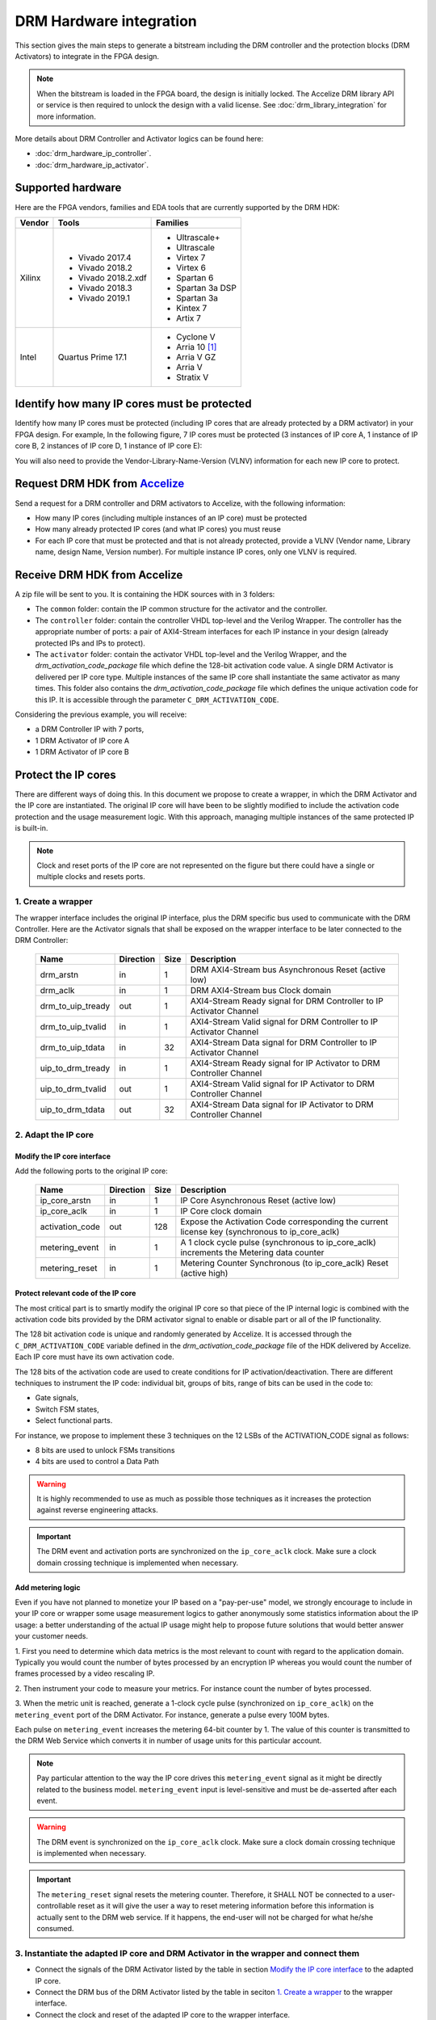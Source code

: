 DRM Hardware integration
========================

This section gives the main steps to generate a bitstream including the DRM
controller and the protection blocks (DRM Activators) to integrate in the FPGA design.

.. note:: When the bitstream is loaded in the FPGA board, the design is initially locked.
          The Accelize DRM library API or service is then required to unlock the design with
          a valid license. See :doc:`drm_library_integration` for more information.

More details about DRM Controller and Activator logics can be found here:

* :doc:`drm_hardware_ip_controller`.
* :doc:`drm_hardware_ip_activator`.

Supported hardware
------------------

Here are the FPGA vendors, families and EDA tools that are
currently supported by the DRM HDK:

.. list-table::
   :header-rows: 1

   * - Vendor
     - Tools
     - Families
   * - Xilinx
     - * Vivado 2017.4
       * Vivado 2018.2
       * Vivado 2018.2.xdf
       * Vivado 2018.3
       * Vivado 2019.1
     - * Ultrascale+
       * Ultrascale
       * Virtex 7
       * Virtex 6
       * Spartan 6
       * Spartan 3a DSP
       * Spartan 3a
       * Kintex 7
       * Artix 7
   * - Intel
     - Quartus Prime 17.1
     - * Cyclone V
       * Arria 10 [#f1]_
       * Arria V GZ
       * Arria V
       * Stratix V


Identify how many IP cores must be protected
--------------------------------------------

Identify how many IP cores must be protected (including IP cores that are
already protected by a DRM activator) in your FPGA design. For example,
In the following figure, 7 IP cores must be protected (3 instances of IP core A,
1 instance of IP core B, 2 instances of IP core D, 1 instance of IP core E):

.. image:: _static/Bus-architecture.png
   :target: _static/Bus-architecture.png

You will also need to provide the Vendor-Library-Name-Version (VLNV) information
for each new IP core to protect.

Request DRM HDK from Accelize_
----------------------------------------------------------------------

Send a request for a DRM controller and DRM activators to Accelize, with the
following information:

* How many IP cores (including multiple instances of an IP core) must be
  protected
* How many already protected IP cores (and what IP cores) you must reuse
* For each IP core that must be protected and that is not already protected,
  provide a VLNV (Vendor name, Library name, design Name, Version number).
  For multiple instance IP cores, only one VLNV is required.

Receive DRM HDK from Accelize
-----------------------------

A zip file will be sent to you. It is containing the HDK sources with in 3 folders:

* The ``common`` folder: contain the IP common structure for the activator and the controller.

* The ``controller`` folder: contain the controller VHDL top-level and the Verilog Wrapper.
  The controller has the appropriate number of ports: a pair of AXI4-Stream interfaces for each 
  IP instance in your design (already protected IPs and IPs to protect).

* The ``activator`` folder: contain the activator VHDL top-level and the Verilog Wrapper, and
  the *drm_activation_code_package* file which define the 128-bit activation code value.
  A single DRM Activator is delivered per IP core type. Multiple instances of the same IP
  core shall instantiate the same activator as many times.
  This folder also contains the *drm_activation_code_package* file which defines the unique activation code
  for this IP. It is accessible through the parameter ``C_DRM_ACTIVATION_CODE``.

Considering the previous example, you will receive:

* a DRM Controller IP with 7 ports,
* 1 DRM Activator of IP core A
* 1 DRM Activator of IP core B

Protect the IP cores
--------------------

There are different ways of doing this. In this document we propose to create a wrapper,
in which the DRM Activator and the IP core are instantiated. The original IP core will
have been to be slightly modified to include the activation code protection and the
usage measurement logic.
With this approach, managing multiple instances of the same protected IP is built-in.

.. image:: _static/Protected-IP.png
   :target: _static/Protected-IP.png

.. note:: Clock and reset ports of the IP core are not represented on the figure but
          there could have a single or multiple clocks and resets ports.

1. Create a wrapper
~~~~~~~~~~~~~~~~~~~

The wrapper interface includes the original IP interface, plus the DRM specific
bus used to communicate with the DRM Controller.
Here are the Activator signals that shall be exposed on the wrapper interface
to be later connected to the DRM Controller:

  .. list-table::
     :header-rows: 1

     * - Name
       - Direction
       - Size
       - Description
     * - drm_arstn
       - in
       - 1
       - DRM AXI4-Stream bus Asynchronous Reset (active low)
     * - drm_aclk
       - in
       - 1
       - DRM AXI4-Stream bus Clock domain
     * - drm_to_uip_tready
       - out
       - 1
       - AXI4-Stream Ready signal for DRM Controller to IP Activator Channel
     * - drm_to_uip_tvalid
       - in
       - 1
       - AXI4-Stream Valid signal for DRM Controller to IP Activator Channel
     * - drm_to_uip_tdata
       - in
       - 32
       - AXI4-Stream Data signal for DRM Controller to IP Activator Channel
     * - uip_to_drm_tready
       - in
       - 1
       - AXI4-Stream Ready signal for IP Activator to DRM Controller Channel
     * - uip_to_drm_tvalid
       - out
       - 1
       - AXI4-Stream Valid signal for IP Activator to DRM Controller Channel
     * - uip_to_drm_tdata
       - out
       - 32
       - AXI4-Stream Data signal for IP Activator to DRM Controller Channel

2. Adapt the IP core
~~~~~~~~~~~~~~~~~~~~

Modify the IP core interface
^^^^^^^^^^^^^^^^^^^^^^^^^^^^

Add the following ports to the original IP core:

  .. list-table::
     :header-rows: 1

     * - Name
       - Direction
       - Size
       - Description
     * - ip_core_arstn
       - in
       - 1
       - IP Core Asynchronous Reset (active low)
     * - ip_core_aclk
       - in
       - 1
       - IP Core clock domain
     * - activation_code
       - out
       - 128
       - Expose the Activation Code corresponding the current license key (synchronous to ip_core_aclk)
     * - metering_event
       - in
       - 1
       - A 1 clock cycle pulse (synchronous to ip_core_aclk) increments the Metering data counter
     * - metering_reset
       - in
       - 1
       - Metering Counter Synchronous (to ip_core_aclk) Reset (active high)

Protect relevant code of the IP core
^^^^^^^^^^^^^^^^^^^^^^^^^^^^^^^^^^^^

The most critical part is to smartly modify the original IP core so that
piece of the IP internal logic is combined with the activation code bits
provided by the DRM activator signal to enable or disable part or all
of the IP functionality.

The 128 bit activation code is unique and randomly generated by Accelize. It is
accessed through the ``C_DRM_ACTIVATION_CODE`` variable defined in the *drm_activation_code_package*
file of the HDK delivered by Accelize. Each IP core must have its own activation code.

The 128 bits of the activation code are used to create conditions for IP
activation/deactivation. There are different techniques to instrument the IP code:
individual bit, groups of bits, range of bits can be used in the code to:

* Gate signals,
* Switch FSM states,
* Select functional parts.

For instance, we propose to implement these 3 techniques on the 12 LSBs of
the ACTIVATION_CODE signal as follows:

* 8 bits are used to unlock FSMs transitions
* 4 bits are used to control a Data Path

.. image:: _static/Activation-code.png
   :target: _static/Activation-code.png

.. warning:: It is highly recommended to use as much as possible those techniques
             as it increases the protection against reverse engineering attacks.

.. important:: The DRM event and activation ports are synchronized on the ``ip_core_aclk``
             clock. Make sure a clock domain crossing technique is implemented
             when necessary.


Add metering logic
^^^^^^^^^^^^^^^^^^

Even if you have not planned to monetize your IP based on a "pay-per-use" model, we strongly
encourage to include in your IP core or wrapper some usage measurement logics to gather
anonymously some statistics information about the IP usage: a better understanding of
the actual IP usage might help to propose future solutions that would better
answer your customer needs.

1. First you need to determine which data metrics is the most relevant to count with regard
to the application domain.
Typically you would count the number of bytes processed by an encryption IP whereas
you would count the number of frames processed by a video rescaling IP.

2. Then instrument your code to measure your metrics. For instance count the number of
bytes processed.

3. When the metric unit is reached, generate a 1-clock cycle pulse (synchronized on
``ip_core_aclk``) on the ``metering_event`` port of the DRM Activator.
For instance, generate a pulse every 100M bytes.

Each pulse on ``metering_event`` increases the metering 64-bit counter by 1.
The value of this counter is transmitted to the DRM Web Service which converts it
in number of usage units for this particular account.

.. note:: Pay particular attention to the way the IP core drives this
          ``metering_event`` signal as it might be directly related to the business model.
          ``metering_event`` input is level-sensitive and must be de-asserted after each event.

.. warning:: The DRM event is synchronized on the ``ip_core_aclk``
             clock. Make sure a clock domain crossing technique is implemented
             when necessary.

.. important:: The ``metering_reset`` signal resets the metering counter.
             Therefore, it SHALL NOT be connected to a user-controllable
             reset as it will give the user a way to reset metering information
             before this information is actually sent to the DRM web service.
             If it happens, the end-user will not be charged for what he/she consumed.

3. Instantiate the adapted IP core and DRM Activator in the wrapper and connect them
~~~~~~~~~~~~~~~~~~~~~~~~~~~~~~~~~~~~~~~~~~~~~~~~~~~~~~~~~~~~~~~~~~~~~~~~~~~~~~~~~~~~

* Connect the signals of the DRM Activator listed by the table in section `Modify the IP core interface`_
  to the adapted IP core.
* Connect the DRM bus of the DRM Activator listed by the table in seciton `1. Create a wrapper`_
  to the wrapper interface.
* Connect the clock and reset of the adapted IP core to the wrapper interface.

4. Encrypt the Protect IPs
~~~~~~~~~~~~~~~~~~~~~~~~~~

.. warning:: Encrypting the Protected IP is mandatory since it contains the
               activation code in clear text.

Encrypt each protected IP in IEEE 1735 for Vivado or Ampcrypt for Quartus.
Please contact your EDA reseller for more information about IP encryption.

If your environment requires another encryption standard, please contact Accelize_.

Instantiate the Protected IP
----------------------------

Once your IP protected, they can be instantiated once or multiple times in your FPGA design.

Instantiate the DRM Controller IP
---------------------------------

A single DRM Controller must be instantiated in FPGA to interact with multiple
protected IP cores.

* Instantiate the DRM controller in the top level design
* Connect the DRM controller AXI4 lite interface with the AXI4 lite interface of the
  top level design
* **Make sure you use a correct offset address to access the DRM controller**
* Connect each DRM bus interface of the DRM controller to a DRM bus interface of a
  protected IP core.

.. image:: _static/DRM_ENVIRONMENT_TOPOLOGY.png
   :target: _static/DRM_ENVIRONMENT_TOPOLOGY.png

.. warning:: The ``drm_aclk``clock of the DRM Controller and the DRM Activators MUST
             be the same clock.


Synthesize and implement your design
------------------------------------

.. warning:: DRM source files (VHDL and Verilog) HAVE to be compiled
             under "drm_library" library.

Xilinx Vivado
~~~~~~~~~~~~~

Refer to `Supported hardware` for more information on supported Vivado versions.

For Vivado, GUI or TCL script can be used to synthesize the DRM controller and
the DRM Activator.
The DRM IPs are in VHDL but the DRM HDK also contains a Verilog wrapper.

.. important:: The DRM Controller IP shall be able to access a DNA_PORTE2 primitive.

.. note:: To ease the design routage, the DRM Controller IP could be constrained
             to be close to the DNA_PORTE2 primitive that optimizes the best the
             placement of your design.

VHDL
^^^^

DRM Contoller
`````````````
The DRM Controller top-level name is **drm_controller_ip_axi4st**.

To add the DRM Controller source to your project, you can use:

* the GUI during project wizard creation:

.. image:: _static/VHDL-ctrl-vivado.png
   :target: _static/VHDL-ctrl-vivado.png

* Or a TCL script:

.. code-block:: tcl

   read_vhdl -library drm_library {
      drm_hdk/common/xilinx/drm_all_components.vhdl
      drm_hdk/contoller/drm_controller_ip.vhdl
      drm_hdk/contoller/drm_controller_ip_axi4st.vhdl
   }

DRM Activator
`````````````
The DRM Activator top-level name is **drm_ip_activator_0xVVVVLLLLNNNNVVVV_axi4st**.
0xVVVVLLLLNNNNVVVV is an hexadecimal string encoding the VLNV of this IP.

To add the DRM Activator source to your project, you can use:

* the GUI during project wizard creation:

.. image:: _static/VHDL-Activator-vivado.png
   :target: _static/VHDL-Activator-vivado.png

Or a TCL script:

.. code-block:: tcl

   read_vhdl -library drm_library {
      drm_hdk/common/xilinx/drm_all_components.vhdl
      drm_hdk/activator_VLNV/rtl/drm_activation_code_package_0xVVVVLLLLNNNNVVVV.vhd
      drm_hdk/activator_VLNV/rtl/drm_ip_activator_0xVVVVLLLLNNNNVVVV.vhdl
      drm_hdk/activator_VLNV/rtl/drm_ip_activator_0xVVVVLLLLNNNNVVVV_axi4st.vhdl
   }

Verilog
^^^^^^^

DRM Contoller
`````````````
The DRM Controller top-level name is **drm_controller_ip_axi4st**.

To add the DRM Controller sources to your project, you can use:

* the GUI during project wizard creation:

.. image:: _static/Verilog-ctrl-vivado.png
   :target: _static/Verilog-ctrl-vivado.png

Or a TCL script:

.. code-block:: tcl

   read_verilog {
      drm_hdk/controller/drm_controller_ip_axi4st.v
   }
   read_verilog {
      drm_hdk/common/xilinx/drm_all_components.vhdl
      drm_hdk/controller/drm_controller_ip.vhdl
   }

DRM Activator
`````````````
The DRM Activator top-level name is **drm_ip_activator_0xVVVVLLLLNNNNVVVV_axi4st**.
0xVVVVLLLLNNNNVVVV is an hexadecimal string encoding the VLNV of this IP.

To add the DRM Activator sources to your project, you can use:

* the GUI during project wizard creation:

.. image:: _static/Verilog-activator-vivado.png
   :target: _static/Verilog-activator-vivado.png

Or via TCL script:

.. code-block:: tcl

   read_verilog {
      drm_hdk/activator_VLNV/rtl/drm_activation_code_package_0xVVVVLLLLNNNNVVVV.v
      drm_hdk/activator_VLNV/rtl/drm_ip_activator_0xVVVVLLLLNNNNVVVV_axi4st.vhdl
   }
   read_vhdl -library drm_library {
      drm_hdk/common/xilinx/drm_all_components.vhdl
      drm_hdk/activator_VLNV/rtl/drm_ip_activator_0xVVVVLLLLNNNNVVVV.vhdl
   }

Intel Quartus Prime
~~~~~~~~~~~~~~~~~~~

Refer to `Supported hardware` for more information on supported Quartus versions.

.. note:: In the ``common`` folder of the DRM HDK, you will find an *altera* and an
          *alteraProprietary* subfolders. Both subfolders contain the same code but
          encrypted in IEEE-1735 and Ampcrypt respectively. Depending on the Quartus
          version, one or the other might not be supported.
          Make sure to replace the path with the correct subfolder in the rest of the page.

VHDL
^^^^

DRM Contoller
`````````````
The DRM Controller top-level name is **drm_controller_ip_axi4st**.

To add the DRM Controller source to your project, you can use:

* the GUI during project wizard creation:

.. image:: _static/VHDL-ctrl-quartus.png
   :target: _static/VHDL-ctrl-quartus.png

Or a TCL script:

.. code-block:: tcl

   set_global_assignment -name SYSTEMVERILOG_FILE drm_hdk/common/alteraProprietary/altchip_id_arria10.sv
   set_global_assignment -name VHDL_FILE drm_hdk/common/alteraProprietary/drm_all_components.vhdl -library drm_library
   set_global_assignment -name VHDL_FILE drm_hdk/controller/drm_controller_ip.vhdl -library drm_library
   set_global_assignment -name VHDL_FILE drm_hdk/controller/drm_controller_ip_axi4st.vhdl -library drm_library

.. note:: The ``altchip_id_arria10.sv`` file is for the Arria10 FPGA family.
          Use the file located in the *common/sv/alteraProprietary* folder from your DRM HDK.

DRM Activator
`````````````
The DRM Activator top-level name is **drm_ip_activator_0xVVVVLLLLNNNNVVVV_axi4st**.
0xVVVVLLLLNNNNVVVV is an hexadecimal string encoding the VLNV of this IP.

To add the DRM Activator sources to your project, you can use:

* the GUI during project wizard creation:

.. image:: _static/VHDL-activator-quartus.png
   :target: _static/VHDL-activator-quartus.png

* Or a TCL script:

.. code-block:: tcl

   set_global_assignment -name SYSTEMVERILOG_FILE drm_hdk/common/alteraProprietary/altchip_id_arria10.sv
   set_global_assignment -name VHDL_FILE drm_hdl/common/alteraProprietary/drm_all_components.vhdl -library drm_library
   set_global_assignment -name VHDL_FILE drm_hdk/activator_VLNV/rtl/drm_activation_code_package_0xVVVVLLLLNNNNVVVV.vhdl -library drm_library
   set_global_assignment -name VHDL_FILE drm_hdl/activator_VLNV/rtl/drm_ip_activator_0xVVVVLLLLNNNNVVVV.vhdl -library drm_library
   set_global_assignment -name VHDL_FILE drm_hdl/activator_VLNV/rtl/drm_ip_activator_0xVVVVLLLLNNNNVVVV_axi4st.vhdl -library drm_library

.. note:: The ``altchip_id_arria10.sv`` file is for the Arria10 FPGA family.
          Use the file located in the *common/sv/alteraProprietary* folder from your DRM HDK.

Verilog
^^^^^^^

DRM Contoller
`````````````
The DRM Controller top-level name is **drm_controller_ip_axi4st**.

To add the DRM Controller sources to your project, you can use:

* the GUI during project wizard creation:

.. image:: _static/Verilog-ctrl-quartus.png
   :target: _static/Verilog-ctrl-quartus.png

* Or a TCL script:

.. code-block:: tcl

   set_global_assignment -name SYSTEMVERILOG_FILE drm_hdk/common/alteraProprietary/altchip_id_arria10.sv
   set_global_assignment -name VHDL_FILE drm_hdk/common/alteraProprietary/drm_all_components.vhdl -library drm_library
   set_global_assignment -name VHDL_FILE drm_hdk/controller/drm_controller_ip.vhdl -library drm_library
   set_global_assignment -name VERILOG_FILE drm_hdk/controller/drm_controller_ip_axi4st.v -library drm_library

.. note:: The ``altchip_id_arria10.sv`` file is for the Arria10 FPGA family.
          Use the file located in the *common/sv/alteraProprietary* folder from your DRM HDK.


DRM Activator
`````````````
The DRM Activator top-level name is **drm_ip_activator_0xVVVVLLLLNNNNVVVV_axi4st**.
0xVVVVLLLLNNNNVVVV is an hexadecimal string encoding the VLNV of this IP.

To add the DRM Activator sources to your project, you can use:

* the GUI during project wizard creation:

.. image:: _static/Verilog-activator-quartus.png
   :target: _static/Verilog-activator-quartus.png

* Or a TCL script:

.. code-block:: tcl

   set_global_assignment -name SYSTEMVERILOG_FILE drm_hdk/common/alteraProprietary/altchip_id_arria10.sv
   set_global_assignment -name VHDL_FILE drm_hdl/common/alteraProprietary/drm_all_components.vhdl -library drm_library
   set_global_assignment -name VHDL_FILE drm_hdl/activator_VLNV/rtl/drm_ip_activator_0xVVVVLLLLNNNNVVVV.vhdl -library drm_library
   set_global_assignment -name VERILOG_FILE drm_hdk/activator_VLNV/rtl/drm_activation_code_package_0xVVVVLLLLNNNNVVVV.v
   set_global_assignment -name VERILOG_FILE drm_hdl/activator_VLNV/rtl/drm_ip_activator_0xVVVVLLLLNNNNVVVV_axi4st.v

.. note:: The ``altchip_id_arria10.sv`` file is for the Arria10 FPGA family.
          Use the file located in the *common/sv/alteraProprietary* folder from your DRM HDK.


RTL Simulation
--------------

A DRM Controller bus functional model (BFM) is provided with the DRM HDK; it instantiates the
RTL model of the DRM Controller and internally implements a mechanism to load a license
file and generate signals and messages for debug.
The provided BFM is located into the `simu` folder of the Activator HDK part. It is specific
to each Activator. This is particularly interesting when the design instantiate multiple
Protected IPs. By this mean you can simulate each Protected IP (IP code + Activator)
separately from the rest of the design.

I/Os
~~~~

.. code-block:: VHDL

   entity drm_controller_bfm_axi4st is
   generic (
       LICENSE_FILE : string := ""
   );
   port (
     -- System Signals
     drm_aclk              : in  std_logic;
     drm_arstn             : in  std_logic;
     -- AXI4-Stream Bus to/from User IP
     drm_to_uip_tready     : in  std_logic;
     drm_to_uip_tvalid     : out std_logic;
     drm_to_uip_tdata      : out std_logic_vector(31 downto 0);
     uip_to_drm_tready     : out std_logic;
     uip_to_drm_tvalid     : in  std_logic;
     uip_to_drm_tdata      : in  std_logic_vector(31 downto 0);
     -- AXI4-Lite Register Access interface
     license_file_loaded   : out std_logic;
     activation_cycle_done : out std_logic;
     error_code            : out std_logic_vector(7 downto 0)
   );

.. code-block:: Verilog

   module drm_controller_bfm_axi4st
   #(
       parameter LICENSE_FILE : string = ""

   ) (
     // System Signals
     input  wire           drm_aclk              ,
     input  wire           drm_arstn             ,
     // AXI4-Stream Bus to/from User IP
     input  wire           drm_to_uip_tready     ,
     output wire           drm_to_uip_tvalid     ,
     output wire [31:0]    drm_to_uip_tdata      ,
     output wire           uip_to_drm_tready     ,
     input  wire           uip_to_drm_tvalid     ,
     input  wire [31:0]    uip_to_drm_tdata      ,
     // AXI4-Lite Register Access interface
     output wire           license_file_loaded   ,
     output wire           activation_cycle_done ,
     output wire [7:0]     error_code
   );

Usage
~~~~~

* Connect the DRM Bus port of the protected IP with the DRM Bus port of the
  DRM Controller BFM
* A default simulation license file is embedded in the DRM Controller BFM.
  It is automatically generated and delivered in the HDK, based on the IP
  registration data (first Activation Code). If a different one is needed,
  a new License File shall be explicitly requested to the DRM SaaS and assigned
  to the generic parameter LICENSE_FILE of the DRM Controller BFM.
  Contact Accelize_ for more details.
* Drive the DRM bus Clock and the DRM Bus Reset
* Observe the debug signals and messages
* Check for the IP Core activation

.. image:: _static/RTL-simu.png
   :target: _static/RTL-simu.png

ModelSim Compilation and Simulation
~~~~~~~~~~~~~~~~~~~~~~~~~~~~~~~~~~~

Create libraries
^^^^^^^^^^^^^^^^

Two libraries are required :

  * Library **drm_library**:

    .. code-block:: tcl

       vlib drm_library
       vmap drm_library drm_library

  * Library **drm_testbench_library**:

    .. code-block:: tcl

       vlib drm_testbench_library
       vmap drm_testbench_library drm_testbench_library


Compile the files in the following order:

1. Compile drm_all_components.vhdl under *drm_library* library:

   .. code-block:: tcl

      vcom -93 -explicit -work drm_library drm_hdk/common/vhdl/modelsim/drm_all_components.vhdl

#. Compile drm_license_package.vhdl under *drm_testbench_library* library:

   .. code-block:: tcl

      vcom -93 -explicit -work drm_testbench_library drm_hdk/activator_VLNV/simu/modelsim/drm_license_package.vhdl

#. Compile drm_controller_bfm.vhdl under *drm_testbench_library* library:

   .. code-block:: tcl

      vcom -93 -explicit -work drm_testbench_library drm_hdk/activator_VLNV/simu/modelsim/drm_controller_bfm_axi4st.vhdl

#. Compile drm_ip_activator_0xVVVVLLLLNNNNVVVV_axi4st.vhdl under *drm_library* library:

   .. code-block:: tcl

      vcom -93 -explicit -work drm_hdk/activator_VLNV/simu/modelsim/drm_ip_activator_0xVVVVLLLLNNNNVVVV_axi4st.vhdl|

Run simulation
^^^^^^^^^^^^^^

Start the simulation :

.. code-block:: tcl

   vsim -L drm_library -L drm_testbench_library -L  -t 1ps *

Run the simulation:

.. code-block:: tcl

   run -all

Expected Behavior
~~~~~~~~~~~~~~~~~

During DRM Bus reset the LICENSE_FILE_LOADED is set to '0', the
ACTIVATION_CYCLE_DONE is set to '0' and the ERROR_CODE is set to x"FF".

After DRM Bus reset, the DRM Controller BFM reads the License File and stores
it in the DRM Controller memory. When done the signal LICENSE_FILE_LOADED is set
to '1'.

In parallel, the DRM Controller runs the Activation cycle heartbeat. At the end
of the first Activation cycle, the ACTIVATION_CYCLE_DONE is set to '1' and the
ERROR_CODE is set to x"00" or x"0B" or x"0E". The value x"0B" or x"0E" means
that the License file is not yet completely written in the DRM Controller
memory, the LICENSE_FILE_LOADED being still set to '0' after the Activation
cycle start.

Ultimately, the ERROR_CODE shall be set to x"00" after a complete Activation
cycle following the LICENSE_FILE_LOADED set to '1'. If this does not happen,
the error codes can help to make decisions.

If OK, then the Protected IP is ready to be implemented on hardware.

.. image:: _static/behavior.png
   :target: _static/behavior.png

Signals for Debug
^^^^^^^^^^^^^^^^^

Debug signals are all  synchronized on the ``drm_aclk``.

* LICENSE_FILE_LOADED : when '1' indicates that the License file is
  loaded in the DRM Controller

* ACTIVATION_CYCLE_DONE : when '1' indicated that the DRM Controller
  has completed the first Activation cycle on the DRM Bus

* ERROR_CODE : 8 bits error code
    * x"FF" : not ready ; the DRM Controller operations are in progress
    * x"00" : no error ; the DRM Controller operations ran successfully
    * x"0B" : the License file is not conformed ; please ask for a new license
      file
    * x"0E" : the License File is corrupted ; please ask for a new license file
    * x"09", x"0F", x"10", x"11" , x"12", x"13", x"14": The DRM Controller
      cannot communicate with the IP Activator. Please check the DRM Bus
      connections, the DRM Clock generation
    * x"0A" : the DRM Controller and IP Activator versions are not compatible;
      please check that you are using the downloaded HDK without any
      modification
    * x"0C" : the DRM Controller and License File versions are not compatible ;
      please check that the right HDK version is used when asking for the
      Simulation License

Please communicate this error code when you contact Accelize_ for assistance.


.. _Accelize: https://www.accelize.com/contact-us

.. [#f1] Node-locked licensing mode not supported on
   `Intel PAC <https://www.intel.com/content/www/us/en/programmable/products/boards_and_kits/dev-kits/altera/acceleration-card-arria-10-gx.html>`_
   context, because Chip ID primitive is not reachable.
